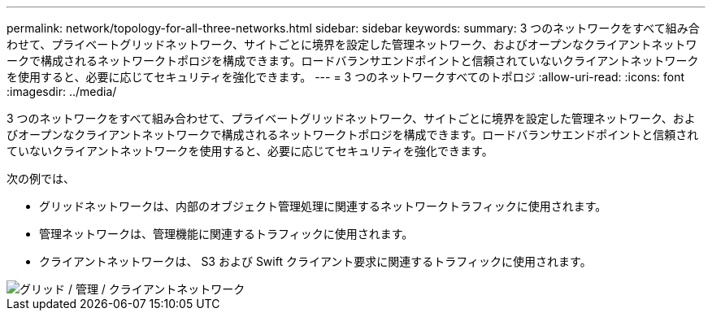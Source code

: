 ---
permalink: network/topology-for-all-three-networks.html 
sidebar: sidebar 
keywords:  
summary: 3 つのネットワークをすべて組み合わせて、プライベートグリッドネットワーク、サイトごとに境界を設定した管理ネットワーク、およびオープンなクライアントネットワークで構成されるネットワークトポロジを構成できます。ロードバランサエンドポイントと信頼されていないクライアントネットワークを使用すると、必要に応じてセキュリティを強化できます。 
---
= 3 つのネットワークすべてのトポロジ
:allow-uri-read: 
:icons: font
:imagesdir: ../media/


[role="lead"]
3 つのネットワークをすべて組み合わせて、プライベートグリッドネットワーク、サイトごとに境界を設定した管理ネットワーク、およびオープンなクライアントネットワークで構成されるネットワークトポロジを構成できます。ロードバランサエンドポイントと信頼されていないクライアントネットワークを使用すると、必要に応じてセキュリティを強化できます。

次の例では、

* グリッドネットワークは、内部のオブジェクト管理処理に関連するネットワークトラフィックに使用されます。
* 管理ネットワークは、管理機能に関連するトラフィックに使用されます。
* クライアントネットワークは、 S3 および Swift クライアント要求に関連するトラフィックに使用されます。


image::../media/grid_admin_client_networks.png[グリッド / 管理 / クライアントネットワーク]
